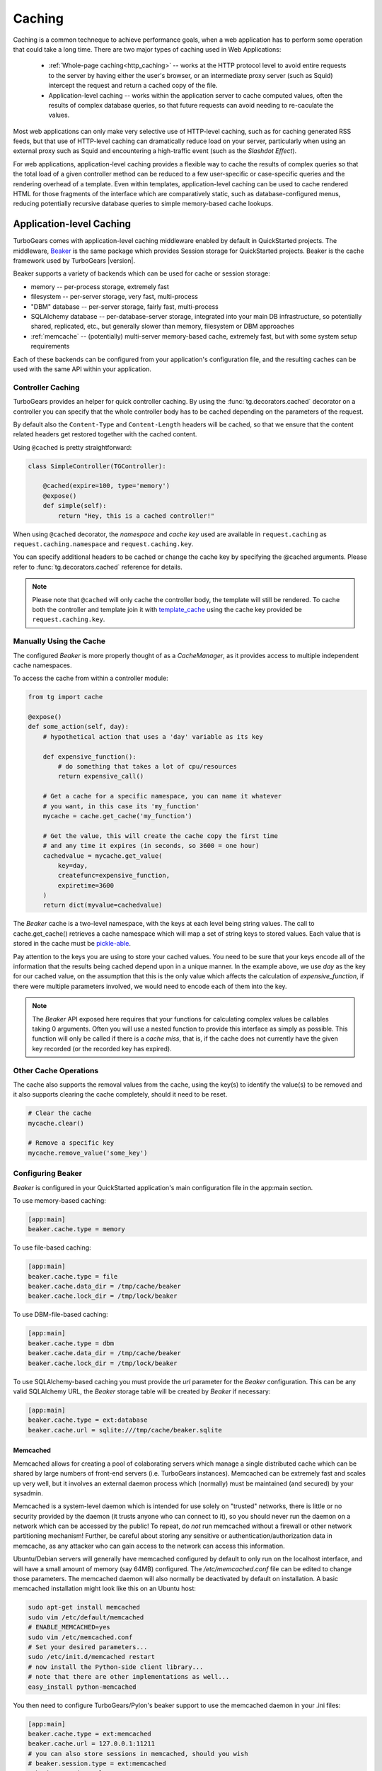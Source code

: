 .. _caching:

Caching
=======

Caching is a common techneque to achieve performance goals,
when a web application has to perform some operation that
could take a long time.  There are two major types of caching
used in Web Applications:

 * :ref:`Whole-page caching<http_caching>` --
   works at the HTTP protocol level to avoid entire requests to the
   server by having either the user's browser, or an intermediate
   proxy server (such as Squid) intercept the request and return
   a cached copy of the file.

 * Application-level caching -- works within the application server
   to cache computed values, often the results of complex database
   queries, so that future requests can avoid needing to re-caculate
   the values.

Most web applications can only make very selective use of HTTP-level caching,
such as for caching generated RSS feeds, but that use of HTTP-level
caching can dramatically reduce load on your server, particularly
when using an external proxy such as Squid and encountering a
high-traffic event (such as the `Slashdot Effect`).

For web applications, application-level caching provides a flexible way to
cache the results of complex queries so that the total load of a given
controller method can be reduced to a few user-specific or case-specific
queries and the rendering overhead of a template.  Even within templates,
application-level caching can be used to cache rendered HTML for those
fragments of the interface which are comparatively static, such as
database-configured menus, reducing potentially recursive database queries
to simple memory-based cache lookups.

.. _beaker_cache:

Application-level Caching
----------------------------------

TurboGears comes with application-level caching
middleware enabled by default in QuickStarted projects.  The
middleware, `Beaker <http://beaker.groovie.org>`_ is the same
package which provides Session storage for QuickStarted
projects.  Beaker is the cache framework used by TurboGears |version|.

Beaker supports a variety of backends which can be used for
cache or session storage:

* memory -- per-process storage, extremely fast
* filesystem -- per-server storage, very fast, multi-process
* "DBM" database -- per-server storage, fairly fast, multi-process
* SQLAlchemy database -- per-database-server storage, integrated into
  your main DB infrastructure, so potentially shared, replicated, etc.,
  but generally slower than memory, filesystem or DBM approaches
* :ref:`memcache` -- (potentially) multi-server memory-based cache,
  extremely fast, but with some system setup requirements

Each of these backends can be configured from your
application's configuration file, and the resulting caches can be
used with the same API within your application.

Controller Caching
^^^^^^^^^^^^^^^^^^^^^^

TurboGears provides an helper for quick controller caching.
By using the :func:`tg.decorators.cached` decorator on a
controller you can specify that the whole controller body
has to be cached depending on the parameters of the request.

By default also the ``Content-Type`` and ``Content-Length``
headers will be cached, so that we ensure that the content
related headers get restored together with the cached content.

Using ``@cached`` is pretty straightforward:

.. code-block:: python

    class SimpleController(TGController):

        @cached(expire=100, type='memory')
        @expose()
        def simple(self):
            return "Hey, this is a cached controller!"

When using ``@cached`` decorator, the *namespace* and
*cache key* used are available in ``request.caching``
as ``request.caching.namespace`` and ``request.caching.key``.

You can specify additional headers to be cached or change the
cache key by specifying the @cached arguments. Please refer
to :func:`tg.decorators.cached` reference for details.

.. note::

    Please note that ``@cached`` will only cache the controller
    body, the template will still be rendered. To cache both
    the controller and template join it with `template_cache`_
    using the cache key provided be ``request.caching.key``.

Manually Using the Cache
^^^^^^^^^^^^^^^^^^^^^^^^^^^^

The configured `Beaker` is more properly thought of as a `CacheManager`, 
as it provides access to multiple independent cache namespaces.  

To access the cache from within a controller module:

.. code-block:: python

    from tg import cache

    @expose()
    def some_action(self, day):
        # hypothetical action that uses a 'day' variable as its key

        def expensive_function():
            # do something that takes a lot of cpu/resources
            return expensive_call()

        # Get a cache for a specific namespace, you can name it whatever
        # you want, in this case its 'my_function'
        mycache = cache.get_cache('my_function')

        # Get the value, this will create the cache copy the first time
        # and any time it expires (in seconds, so 3600 = one hour)
        cachedvalue = mycache.get_value(
            key=day,
            createfunc=expensive_function,
            expiretime=3600
        )
        return dict(myvalue=cachedvalue)

The `Beaker` cache is a two-level namespace, with the keys at each level
being string values.  The call to cache.get_cache() retrieves a cache
namespace which will map a set of string keys to stored values.  Each value
that is stored in the cache must be `pickle-able
<http://docs.python.org/lib/module-pickle.html>`_.

Pay attention to the keys you are using to store your cached values.  You
need to be sure that your keys encode all of the information that the
results being cached depend upon in a unique manner.  In the example above,
we use `day` as the key for our cached value, on the assumption that this
is the only value which affects the calculation of `expensive_function`,
if there were multiple parameters involved, we would need to encode each of
them into the key.

.. note::
    The `Beaker` API exposed here requires that your functions for
    calculating complex values be callables taking 0 arguments.
    Often you will use a nested function to provide this interface
    as simply as possible.  This function will only be called if there
    is a `cache miss`, that is, if the cache does not currently have
    the given key recorded (or the recorded key has expired).

Other Cache Operations
^^^^^^^^^^^^^^^^^^^^^^

The cache also supports the removal values from the cache, using the key(s) to
identify the value(s) to be removed and it also supports clearing the cache
completely, should it need to be reset.

.. code-block:: python

    # Clear the cache
    mycache.clear()

    # Remove a specific key
    mycache.remove_value('some_key')

Configuring Beaker
^^^^^^^^^^^^^^^^^^^^^^

`Beaker` is configured in your QuickStarted application's main configuration
file in the app:main section.

To use memory-based caching:

.. code-block:: ini

    [app:main]
    beaker.cache.type = memory

To use file-based caching:

.. code-block:: ini

    [app:main]
    beaker.cache.type = file
    beaker.cache.data_dir = /tmp/cache/beaker
    beaker.cache.lock_dir = /tmp/lock/beaker

To use DBM-file-based caching:

.. code-block:: ini

    [app:main]
    beaker.cache.type = dbm
    beaker.cache.data_dir = /tmp/cache/beaker
    beaker.cache.lock_dir = /tmp/lock/beaker

To use SQLAlchemy-based caching you must provide the `url` parameter
for the `Beaker` configuration.  This can be any valid SQLAlchemy
URL, the `Beaker` storage table will be created by `Beaker` if
necessary:

.. code-block:: ini

    [app:main]
    beaker.cache.type = ext:database
    beaker.cache.url = sqlite:///tmp/cache/beaker.sqlite

.. _memcache:

Memcached
+++++++++++++++

Memcached allows for creating a pool of colaborating servers which
manage a single distributed cache which can be shared by large numbers of
front-end servers (i.e. TurboGears instances).  Memcached can be extremely
fast and scales up very well, but it involves an external daemon process
which (normally) must be maintained (and secured) by your sysadmin.

Memcached is a system-level daemon which is intended
for use solely on "trusted" networks, there is little or no security provided
by the daemon (it trusts anyone who can connect to it), so you should never
run the daemon on a network which can be accessed by the public!  To repeat,
do `not` run memcached without a firewall or other network partitioning
mechanism!  Further, be careful about storing any sensitive or
authentication/authorization data in memcache, as any attacker who can
gain access to the network can access this information.

Ubuntu/Debian servers will generally have memcached configured by default
to only run on the localhost interface, and will have a small amount of
memory (say 64MB) configured.  The `/etc/memcached.conf` file can be
edited to change those parameters.  The memcached daemon will also normally
be deactivated by default on installation.  A basic memcached installation
might look like this on an Ubuntu host:

.. code-block:: bash

    sudo apt-get install memcached
    sudo vim /etc/default/memcached
    # ENABLE_MEMCACHED=yes
    sudo vim /etc/memcached.conf
    # Set your desired parameters...
    sudo /etc/init.d/memcached restart
    # now install the Python-side client library...
    # note that there are other implementations as well...
    easy_install python-memcached

You then need to configure TurboGears/Pylon's beaker support to use the
memcached daemon in your .ini files:

.. code-block:: ini

    [app:main]
    beaker.cache.type = ext:memcached
    beaker.cache.url = 127.0.0.1:11211
    # you can also store sessions in memcached, should you wish
    # beaker.session.type = ext:memcached
    # beaker.session.url = 127.0.0.1:11211

You can have multiple memcached servers specified using `;` separators.
Usage, as you might imagine is the same as with any other `Beaker` cache
configuration (that is, to some extent, the point of the
Beaker Cache abstraction, after all):

References
^^^^^^^^^^

    * `Beaker Caching <http://beaker.groovie.org/caching.html>`_ -- discussion of use of Beaker's caching services
    * `Beaker Configuration <http://beaker.groovie.org/configuration.html>`_ -- the various parameters which can be used to configure Beaker in your config files
    * `Memcached <http://www.danga.com/memcached/>`_ -- the memcached project
    * `Python Memcached <http://www.tummy.com/Community/software/python-memcached/>`_ -- Python client-side binding for memcached
    * `Caching for Performance <http://web.archive.org/web/20060424171425/http://www.webperformance.org/caching/caching_for_performance.pdf>`_
      -- Stephen Pierzchala's general introduction to the concept of
      caching in order to improve web-site performance


.. _template_cache:

Template Caching
--------------------

Genshi Loader Cache
^^^^^^^^^^^^^^^^^^^^^^^^^^^^^^^

``genshi`` will retrieve the templates from a cache if they have not changed. 
This cache has a default size of 25, when there are more than 25, 
the least recently used templates will be removed from this cache.

You can change this behavior by setting the ``genshi.max_cache_size`` option
into the development.ini:

.. code-block:: ini

    [app:main]
    genshi.max_cache_size=100    

Another speed boost can be achieved by disabling template automatic reloading.

.. code-block:: ini

    [app:main]
    auto_reload_templates = false

.. _prerendered-templates-cache:

Prerendered Templates Caches
^^^^^^^^^^^^^^^^^^^^^^^^^^^^^^^^^

In templates, the cache ``namespace`` will automatically be set to the name of
the template being rendered. To cache a template you just have to return
the ``tg_cache`` option from the controller that renders the cached template.

``tg_cache`` is a dictionary that accepts the following keys:

 * key: The cache key. Default: None
 * expire: how long the cache must stay alive. Default: never expires
 * type: memory, dbm, memcached. Default: dbm

if any of the keys is available the others will default, if all three
are missing caching will be disabled.
For example to enable caching for 1 hour for the profile of an user:

.. code-block:: python

    @expose('myproj.templates.profile')
    def profile(self, username):
        user = DBSession.query(User).filter_by(user_name=user_name).first()
        return dict(user=user, tg_cache=dict(key=user_name, expire=3600))

.. _http_caching:

HTTP-Level Caching
------------------

HTTP supports caching of whole responses (web-pages,
images, script-files and the like).  This kind of caching
can dramatically speed up web-sites where the bulk of the
content being served is largely static, or changes predictably,
or where some commonly viewed page (such as a home-page) requires
complex operations to generate.

HTTP-level caching is handled by external services, such as
a `Squid <http://www.squid-cache.org/>`_ proxy or the user's
browser cache.  The web application's role in HTTP-level caching
is simply to signal to the external service what level of caching
is appropriate for a given piece of content.

.. note::

    If *any* part of you page has to be dynamically generated,
    even the simplest fragment, such as a user-name, for each
    request HTTP caching likely will not work for you.  Once the
    page is HTTP-cached, the application server will not recieve any
    further requests until the cache expires, so it will not
    generally be able to do even minor customizations.

.. _etag:

Browser-side Caching with ETag
^^^^^^^^^^^^^^^^^^^^^^^^^^^^^^

HTTP/1.1 supports the :term:`ETag` caching system that
allows the browser to use its own cache instead of requiring regeneration of
the entire page. ETag-based caching avoids repeated generation of content but
if the browser has never seen the page before, the page will still be
generated. Therefore using ETag caching in conjunction with one of the other
types of caching listed here will achieve optimal throughput and avoid
unnecessary calls on resource-intensive operations.

Caching via ETag involves sending the browser an ETag header so that it knows
to save and possibly use a cached copy of the page from its own cache, instead
of requesting the application to send a fresh copy.

The :func:`etag_cache` function will set the proper HTTP headers if the browser
doesn't yet have a copy of the page. Otherwise, a 304 HTTP Exception will be
thrown that is then caught by Paste middleware and turned into a proper 304
response to the browser. This will cause the browser to use its own
locally-cached copy.

ETag-based caching requires a single key which is sent in the ETag HTTP header
back to the browser. The `RFC specification for HTTP headers
<http://www.w3.org/Protocols/rfc2616/rfc2616-sec14.html>`_ indicates that an
ETag header merely needs to be a string. This value of this string does not
need to be unique for every URL as the browser itself determines whether to use
its own copy, this decision is based on the URL and the ETag key.

.. code-block:: python

    from tg.controllers.util import etag_cache
    def my_action(self):
        etag_cache('somekey')
        return render('/show.myt', cache_expire=3600)

Or to change other aspects of the response:

.. code-block:: python

    from tg.controllers.util import etag_cache
    from tg import response
    def my_action(self):
        etag_cache('somekey')
        response.headers['content-type'] = 'text/plain'
        return render('/show.myt', cache_expire=3600)

.. note::
    In this example that we are using template caching in addition to ETag
    caching. If a new visitor comes to the site, we avoid re-rendering the
    template if a cached copy exists and repeat hits to the page by that user
    will then trigger the ETag cache. This example also will never change the
    ETag key, so the browsers cache will always be used if it has one.

The frequency with which an ETag cache key is changed will depend on the web
application and the developer's assessment of how often the browser should be
prompted to fetch a fresh copy of the page.

.. glossary::

    ETag
        `From Wikipedia <http://en.wikipedia.org/wiki/HTTP_ETag>`_ An ETag
        (entity tag) is an HTTP response header returned by an HTTP/1.1
        compliant web server used to determine change in content at a given
        URL.

.. todo:: Add links to Beaker region (task-specific caching mechanisms) support.
.. todo:: Document what the default Beaker cache setup is for TG |version| quickstarted projects (file-based, likely).
.. todo:: Provide code-sample for use of cache within templates
